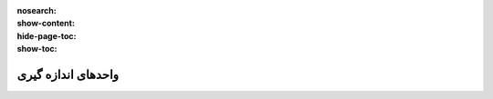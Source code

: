 :nosearch:
:show-content:
:hide-page-toc:
:show-toc:

===========================================
واحدهای اندازه گیری
===========================================

